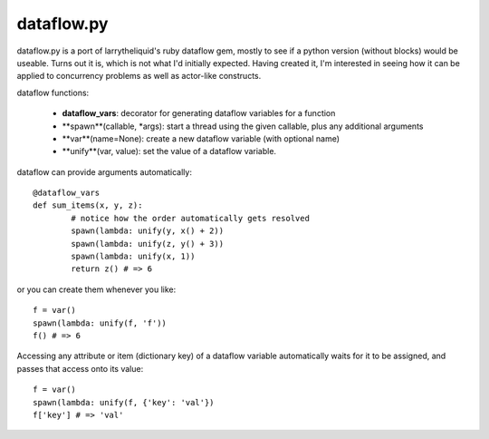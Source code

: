 dataflow.py
========

dataflow.py is a port of larrytheliquid's ruby dataflow gem, mostly to
see if a python version (without blocks) would be useable. Turns out
it is, which is not what I'd initially expected. Having created it,
I'm interested in seeing how it can be applied to concurrency problems
as well as actor-like constructs.

dataflow functions:

 - **dataflow_vars**: decorator for generating
   dataflow variables for a function
 - **spawn**(callable, *args): start a thread using the given callable,
   plus any additional arguments
 - **var**(name=None): create a new dataflow variable (with optional name)
 - **unify**(var, value): set the value of a dataflow variable.

dataflow can provide arguments automatically::

	@dataflow_vars
	def sum_items(x, y, z):
		# notice how the order automatically gets resolved
		spawn(lambda: unify(y, x() + 2))
		spawn(lambda: unify(z, y() + 3))
		spawn(lambda: unify(x, 1))
		return z() # => 6


or you can create them whenever you like::

	f = var()
	spawn(lambda: unify(f, 'f'))
	f() # => 6


Accessing any attribute or item (dictionary key) of a dataflow
variable automatically waits for it to be assigned, and passes
that access onto its value::

	f = var()
	spawn(lambda: unify(f, {'key': 'val'})
	f['key'] # => 'val'